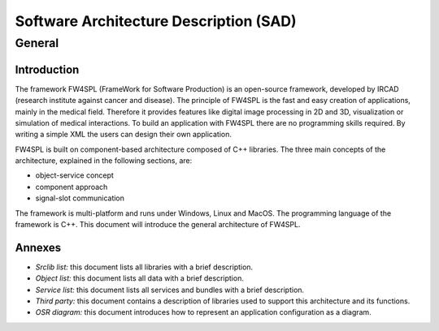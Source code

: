 ******************************************
Software Architecture Description (SAD)
******************************************

General
========

Introduction
------------

The framework FW4SPL (FrameWork for Software Production) is an open-source 
framework, developed by IRCAD (research institute against cancer and disease). 
The principle of FW4SPL is the fast and easy creation of applications, mainly 
in the medical field. Therefore it provides features like digital image
processing in 2D and 3D, visualization or simulation of medical interactions. 
To build an application with FW4SPL there are no programming skills required. 
By writing a simple XML the users can design their own application.
 
FW4SPL is built on component-based architecture composed of C++ libraries. 
The three main concepts of the architecture, explained in the following sections, are:

-  object-service concept
-  component approach
-  signal-slot communication

The framework is multi-platform and runs under Windows, Linux and MacOS. 
The programming language of the framework is C++.
This document will introduce the general architecture of FW4SPL.

Annexes
-------

-  *Srclib list:* this document lists all libraries with a brief description.
-  *Object list:* this document lists all data with a brief description.
-  *Service list:* this document lists all services and bundles with a brief description.
-  *Third party:* this document contains a description of libraries used to
   support this architecture and its functions.
-  *OSR diagram:* this document introduces how to represent an application
   configuration as a diagram.


.. Object-Service concept
.. ======================
..
.. .. include:: SDM-SAD-ObjService.rst
..
..
.. Signal-slot communication
.. =========================
..
.. .. include:: SDM-SAD-SigSlot.rst
..
.. App-config
.. =======================
..
.. .. include:: SDM-SAD-App-config.rst
..
.. .. [TODO]Activities
.. .. =======================
.. .. .. include:: SDM-SAD-Activities.rst
..
.. Multithreading
.. =======================
..
.. .. include:: SDM-SAD-Thread.rst
..
.. Serialization
.. =======================
..
.. .. include:: SDM-SAD-Serialization.rst
..
.. .. [TODO]Environment management
.. .. ============================
.. .. .. include:: SDM-SAD-Env.rst
..
.. .. [TODO]Binary packages
.. .. =======================
.. .. .. include:: SDM-SAD-bp.rst
..
.. .. [TODO]Memory management
.. .. =======================
.. .. .. include:: SDM-SAD-memory.rst
..
.. Medical patient folder
.. ============================
..
.. .. include:: SDM-SAD-PatientFolder.rst
..
.. .. [TODO]Generic scene
.. .. =======================
.. .. .. include:: SDM-SAD-GenericScene.rst
..
.. Manager and updater services
.. ==================================
..
.. .. include:: SDM-SAD-Manager.rst
..
.. .. [TODO]Progress bar
.. .. =======================
.. .. .. include:: SDM-SAD-ProgressBar.rst
..
.. .. [TODO]Software license
.. .. ======================
.. .. .. include:: SDM-SAD-License.rst
..
.. .. [TODO]Log
.. .. =========
.. .. .. include:: SDM-SAD-Log.rst
..
.. .. [TODO]Application and launcher
.. .. ===============================
.. .. .. include:: SDM-SAD-Application.rst
..
.. Component-based software
.. ==============================
..
.. .. include:: SDM-SAD-Component.rst
..
.. Graphical User Interface
.. ========================
..
.. .. include:: SDM-SAD-GUI.rst

